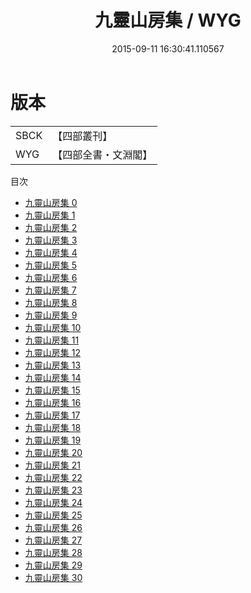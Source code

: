 #+TITLE: 九靈山房集 / WYG

#+DATE: 2015-09-11 16:30:41.110567
* 版本
 |      SBCK|【四部叢刊】  |
 |       WYG|【四部全書・文淵閣】|
目次
 - [[file:KR4d0569_000.txt][九靈山房集 0]]
 - [[file:KR4d0569_001.txt][九靈山房集 1]]
 - [[file:KR4d0569_002.txt][九靈山房集 2]]
 - [[file:KR4d0569_003.txt][九靈山房集 3]]
 - [[file:KR4d0569_004.txt][九靈山房集 4]]
 - [[file:KR4d0569_005.txt][九靈山房集 5]]
 - [[file:KR4d0569_006.txt][九靈山房集 6]]
 - [[file:KR4d0569_007.txt][九靈山房集 7]]
 - [[file:KR4d0569_008.txt][九靈山房集 8]]
 - [[file:KR4d0569_009.txt][九靈山房集 9]]
 - [[file:KR4d0569_010.txt][九靈山房集 10]]
 - [[file:KR4d0569_011.txt][九靈山房集 11]]
 - [[file:KR4d0569_012.txt][九靈山房集 12]]
 - [[file:KR4d0569_013.txt][九靈山房集 13]]
 - [[file:KR4d0569_014.txt][九靈山房集 14]]
 - [[file:KR4d0569_015.txt][九靈山房集 15]]
 - [[file:KR4d0569_016.txt][九靈山房集 16]]
 - [[file:KR4d0569_017.txt][九靈山房集 17]]
 - [[file:KR4d0569_018.txt][九靈山房集 18]]
 - [[file:KR4d0569_019.txt][九靈山房集 19]]
 - [[file:KR4d0569_020.txt][九靈山房集 20]]
 - [[file:KR4d0569_021.txt][九靈山房集 21]]
 - [[file:KR4d0569_022.txt][九靈山房集 22]]
 - [[file:KR4d0569_023.txt][九靈山房集 23]]
 - [[file:KR4d0569_024.txt][九靈山房集 24]]
 - [[file:KR4d0569_025.txt][九靈山房集 25]]
 - [[file:KR4d0569_026.txt][九靈山房集 26]]
 - [[file:KR4d0569_027.txt][九靈山房集 27]]
 - [[file:KR4d0569_028.txt][九靈山房集 28]]
 - [[file:KR4d0569_029.txt][九靈山房集 29]]
 - [[file:KR4d0569_030.txt][九靈山房集 30]]
